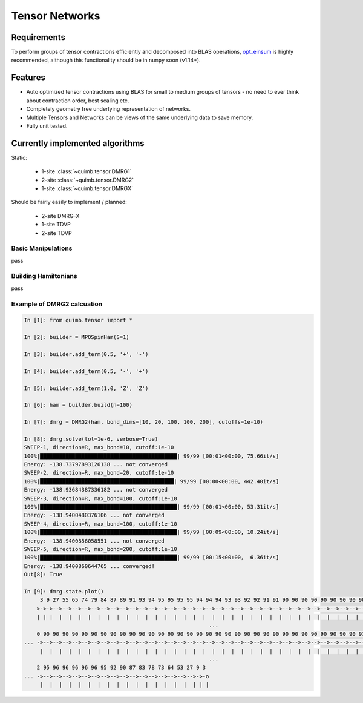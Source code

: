 ###############
Tensor Networks
###############


Requirements
~~~~~~~~~~~~

To perform groups of tensor contractions efficiently and decomposed into BLAS operations, `opt_einsum <https://github.com/dgasmith/opt_einsum>`_ is highly recommended, although this functionality should be in ``numpy`` soon (v1.14+).


Features
~~~~~~~~

- Auto optimized tensor contractions using BLAS for small to medium groups of tensors - no need to ever think about contraction order, best scaling etc.
- Completely geometry free underlying representation of networks.
- Multiple Tensors and Networks can be views of the same underlying data to save memory.
- Fully unit tested.


Currently implemented algorithms
~~~~~~~~~~~~~~~~~~~~~~~~~~~~~~~~

Static:

    - 1-site :class:`~quimb.tensor.DMRG1`
    - 2-site :class:`~quimb.tensor.DMRG2`
    - 1-site :class:`~quimb.tensor.DMRGX`

Should be fairly easily to implement / planned:

    - 2-site DMRG-X
    - 1-site TDVP
    - 2-site TDVP


Basic Manipulations
-------------------

pass


Building Hamiltonians
---------------------

pass


Example of DMRG2 calcuation
---------------------------

.. code-block:: python

    In [1]: from quimb.tensor import *

    In [2]: builder = MPOSpinHam(S=1)

    In [3]: builder.add_term(0.5, '+', '-')

    In [4]: builder.add_term(0.5, '-', '+')

    In [5]: builder.add_term(1.0, 'Z', 'Z')

    In [6]: ham = builder.build(n=100)

    In [7]: dmrg = DMRG2(ham, bond_dims=[10, 20, 100, 100, 200], cutoffs=1e-10)

    In [8]: dmrg.solve(tol=1e-6, verbose=True)
    SWEEP-1, direction=R, max_bond=10, cutoff:1e-10
    100%|███████████████████████████████████████████| 99/99 [00:01<00:00, 75.66it/s]
    Energy: -138.73797893126138 ... not converged
    SWEEP-2, direction=R, max_bond=20, cutoff:1e-10
    100%|██████████████████████████████████████████| 99/99 [00:00<00:00, 442.40it/s]
    Energy: -138.93684387336182 ... not converged
    SWEEP-3, direction=R, max_bond=100, cutoff:1e-10
    100%|███████████████████████████████████████████| 99/99 [00:01<00:00, 53.31it/s]
    Energy: -138.9400480376106 ... not converged
    SWEEP-4, direction=R, max_bond=100, cutoff:1e-10
    100%|███████████████████████████████████████████| 99/99 [00:09<00:00, 10.24it/s]
    Energy: -138.9400856058551 ... not converged
    SWEEP-5, direction=R, max_bond=200, cutoff:1e-10
    100%|███████████████████████████████████████████| 99/99 [00:15<00:00,  6.36it/s]
    Energy: -138.9400860644765 ... converged!
    Out[8]: True

    In [9]: dmrg.state.plot()
         3 9 27 55 65 74 79 84 87 89 91 93 94 95 95 95 95 94 94 94 93 93 92 92 91 91 90 90 90 90 90 90 90 90 90 90 90 90 90 90 9
        >->->-->-->-->-->-->-->-->-->-->-->-->-->-->-->-->-->-->-->-->-->-->-->-->-->-->-->-->-->-->-->-->-->-->-->-->-->-->-->- ...
        | | |  |  |  |  |  |  |  |  |  |  |  |  |  |  |  |  |  |  |  |  |  |  |  |  |  |  |  |  |  |  |  |  |  |  |  |  |  |  |
                                                              ...
        0 90 90 90 90 90 90 90 90 90 90 90 90 90 90 90 90 90 90 90 90 90 90 90 90 90 90 90 90 90 90 90 90 90 91 91 90 91 91 91 9
    ... ->-->-->-->-->-->-->-->-->-->-->-->-->-->-->-->-->-->-->-->-->-->-->-->-->-->-->-->-->-->-->-->-->-->-->-->-->-->-->-->- ...
         |  |  |  |  |  |  |  |  |  |  |  |  |  |  |  |  |  |  |  |  |  |  |  |  |  |  |  |  |  |  |  |  |  |  |  |  |  |  |  |
                                                              ...
        2 95 96 96 96 96 96 95 92 90 87 83 78 73 64 53 27 9 3
    ... ->-->-->-->-->-->-->-->-->-->-->-->-->-->-->-->-->->-o
         |  |  |  |  |  |  |  |  |  |  |  |  |  |  |  |  | | |
